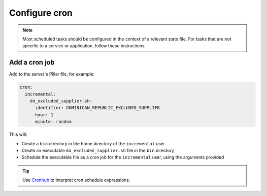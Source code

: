 Configure cron
==============

.. note::

   Most scheduled tasks should be configured in the context of a relevant state file. For tasks that are not specific to a service or application, follow these instructions.

Add a cron job
--------------

Add to the server's Pillar file, for example:

.. code-block:: yaml

   cron:
     incremental:
       do_excluded_supplier.sh:
         identifier: DOMINICAN_REPUBLIC_EXCLUDED_SUPPLIER
         hour: 1
         minute: random

This will:

-  Create a ``bin`` directory in the home directory of the ``incremental`` user
-  Create an executable ``do_excluded_supplier.sh`` file in the ``bin`` directory
-  Schedule the executable file as a cron job for the ``incremental`` user, using the arguments provided

.. tip::

   Use `Cronhub <https://crontab.cronhub.io>`__ to interpret cron schedule expressions.
